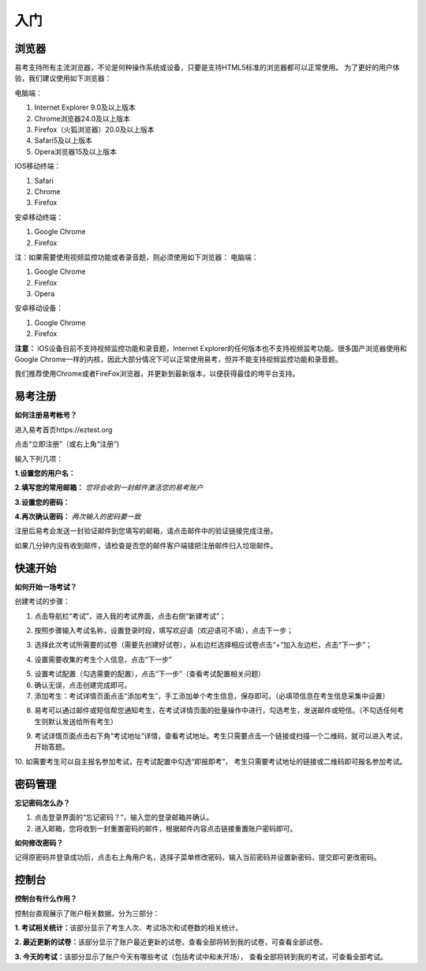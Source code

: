 入门
=====

浏览器
--------

易考支持所有主流浏览器，不论是何种操作系统或设备，只要是支持HTML5标准的浏览器都可以正常使用。
为了更好的用户体验，我们建议使用如下浏览器：

电脑端：

1. Internet Explorer 9.0及以上版本
2. Chrome浏览器24.0及以上版本
3. Firefox（火狐浏览器）20.0及以上版本
4. Safari5及以上版本
5. Opera浏览器15及以上版本 

IOS移动终端：

1. Safari
2. Chrome
3. Firefox

安卓移动终端：

1. Google Chrome
2. Firefox

注：如果需要使用视频监控功能或者录音题，则必须使用如下浏览器：
电脑端：

1. Google Chrome
2. Firefox
3. Opera

安卓移动设备：

1. Google Chrome
2. Firefox

**注意：** iOS设备目前不支持视频监控功能和录音题，Internet Explorer的任何版本也不支持视频监考功能。很多国产浏览器使用和Google Chrome一样的内核，因此大部分情况下可以正常使用易考，但并不能支持视频监控功能和录音题。
  
我们推荐使用Chrome或者FireFox浏览器，并更新到最新版本，以便获得最佳的垮平台支持。

易考注册
---------

**如何注册易考帐号？**

进入易考首页https://eztest.org

点击“立即注册”（或右上角“注册”)

输入下列几项：

**1.设置您的用户名：**

**2.填写您的常用邮箱：** *您将会收到一封邮件激活您的易考账户*

**3.设置您的密码：**

**4.再次确认密码：** *两次输入的密码要一致*

注册后易考会发送一封验证邮件到您填写的邮箱，请点击邮件中的验证链接完成注册。

如果几分钟内没有收到邮件，请检查是否您的邮件客户端错把注册邮件归入垃圾邮件。

快速开始
----------

**如何开始一场考试？**

创建考试的步骤：

1. 点击导航栏“考试”，进入我的考试界面，点击右侧“新建考试”；

.. image:: _static/image001.png

2. 按照步骤输入考试名称，设置登录时段，填写欢迎语（欢迎语可不填），点击下一步；

.. image:: _static/image003.png

3. 选择此次考试所需要的试卷（需要先创建好试卷），从右边栏选择相应试卷点击“+”加入左边栏，点击“下一步”；

.. image:: _static/image005.png

4. 设置需要收集的考生个人信息，点击“下一步”

.. image:: _static/image007.png

5. 设置考试配置（勾选需要的配置），点击“下一步”（查看考试配置相关问题）

6. 确认无误，点击创建完成即可。

7. 添加考生：考试详情页面点击“添加考生”，手工添加单个考生信息，保存即可。（必填项信息在考生信息采集中设置）

.. image:: _static/image009.png

.. image:: _static/image011.png

8. 易考可以通过邮件或短信帮您通知考生，在考试详情页面的批量操作中进行，勾选考生，发送邮件或短信。（不勾选任何考生则默认发送给所有考生）

.. image:: _static/image013.png

9. 考试详情页面点击右下角“考试地址”详情，查看考试地址。考生只需要点击一个链接或扫描一个二维码，就可以进入考试，开始答题。

.. image:: _static/image015.png

10. 如需要考生可以自主报名参加考试，在考试配置中勾选“即报即考”，
考生只需要考试地址的链接或二维码即可报名参加考试。

密码管理
------------

**忘记密码怎么办？**

1. 点击登录界面的“忘记密码？”，输入您的登录邮箱并确认。

2. 进入邮箱，您将收到一封重置密码的邮件，根据邮件内容点击链接重置账户密码即可。

**如何修改密码？**

记得原密码并登录成功后，点击右上角用户名，选择子菜单修改密码，输入当前密码并设置新密码，提交即可更改密码。

控制台
--------

**控制台有什么作用？**

控制台直观展示了账户相关数据，分为三部分：

**1. 考试相关统计：**\该部分显示了考生人次、考试场次和试卷数的相关统计。

**2. 最近更新的试卷：**\该部分显示了账户最近更新的试卷。查看全部将转到我的试卷，可查看全部试卷。

**3. 今天的考试：**\该部分显示了账户今天有哪些考试（包括考试中和未开场），
查看全部将转到我的考试，可查看全部考试。

